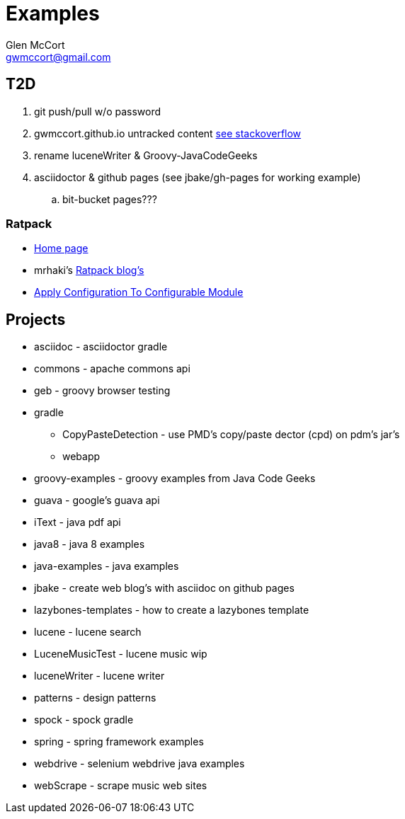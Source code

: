 = Examples
Glen McCort <gwmccort@gmail.com>

== T2D
. git push/pull w/o password
. gwmccort.github.io untracked content http://stackoverflow.com/questions/4161022/git-how-to-track-untracked-content[see stackoverflow]
. rename luceneWriter & Groovy-JavaCodeGeeks
. asciidoctor & github pages (see jbake/gh-pages for working example)
.. bit-bucket pages???

=== Ratpack
* https://ratpack.io/[Home page]
* mrhaki's http://mrhaki.blogspot.com/search/label/Ratpack[Ratpack blog's]
* http://mrhaki.blogspot.com/2015/11/ratpacked-apply-configuration-to.html[Apply Configuration To Configurable Module]

== Projects

* asciidoc - asciidoctor gradle
* commons - apache commons api
* geb - groovy browser testing
* gradle
** CopyPasteDetection - use PMD's copy/paste dector (cpd) on pdm's jar's
** webapp
* groovy-examples - groovy examples from Java Code Geeks
* guava - google's guava api
* iText - java pdf api
* java8 - java 8 examples
* java-examples - java examples
* jbake - create web blog's with asciidoc on github pages
* lazybones-templates - how to create a lazybones template
* lucene - lucene search
* LuceneMusicTest - lucene music  wip
* luceneWriter - lucene writer
* patterns - design patterns
* spock - spock gradle
* spring - spring framework examples
* webdrive - selenium webdrive java examples
* webScrape - scrape music web sites
